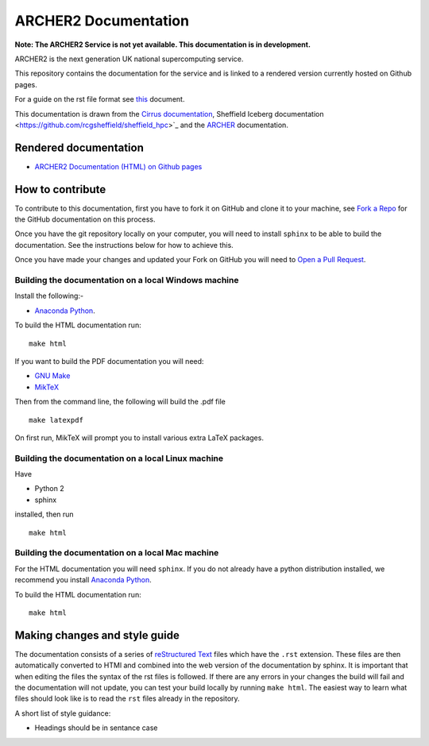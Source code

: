 ARCHER2 Documentation
=====================

**Note: The ARCHER2 Service is not yet available. This documentation is in development.**

ARCHER2 is the next generation UK national supercomputing service.

This repository contains the documentation for the service and is linked to a rendered version currently hosted on Github pages.

For a guide on the rst file format see `this <http://thomas-cokelaer.info/tutorials/sphinx/rest_syntax.html>`_ document.

This documentation is drawn from the `Cirrus documentation <https://github.com/EPCCed/cirrus-docs>`_, Sheffield Iceberg documentation <https://github.com/rcgsheffield/sheffield_hpc>`_  and the `ARCHER <http://www.archer.ac.uk>`_ documentation.

Rendered documentation
----------------------

* `ARCHER2 Documentation (HTML) on Github pages <https://archer2-hpc.github.io/archer2-docs/index.html/>`_

How to contribute
-----------------
To contribute to this documentation, first you have to fork it on GitHub and clone it to your machine, see `Fork a Repo <https://help.github.com/articles/fork-a-repo/>`_ for the GitHub documentation on this process.

Once you have the git repository locally on your computer, you will need to install ``sphinx`` to be able to build the documentation. See the instructions below for how to achieve this.

Once you have made your changes and updated your Fork on GitHub you will need to `Open a Pull Request <https://help.github.com/articles/using-pull-requests/>`_.

Building the documentation on a local Windows machine
#####################################################

Install the following:-

* `Anaconda Python <https://store.continuum.io/cshop/anaconda>`_.

To build the HTML documentation run::

    make html

If you want to build the PDF documentation you will need:

* `GNU Make <http://gnuwin32.sourceforge.net/packages/make.htm>`_
* `MikTeX <http://miktex.org/download>`_

Then from the command line, the following will build the .pdf file ::

    make latexpdf

On first run, MikTeX will prompt you to install various extra LaTeX packages.

Building the documentation on a local Linux machine
###################################################

Have

* Python 2
* sphinx

installed, then run ::

     make html

Building the documentation on a local Mac machine
#################################################

For the HTML documentation you will need ``sphinx``. If you do not already have a python distribution installed, we recommend you install `Anaconda Python <https://store.continuum.io/cshop/anaconda>`_.

To build the HTML documentation run::

    make html


Making changes and style guide
------------------------------

The documentation consists of a series of `reStructured Text <http://sphinx-doc.org/rest.html>`_ files which have the ``.rst`` extension.
These files are then automatically converted to HTMl and combined into the web version of the documentation by sphinx.
It is important that when editing the files the syntax of the rst files is followed.
If there are any errors in your changes the build will fail and the documentation  will not update, you can test your build locally by running ``make html``.
The easiest way to learn what files should look like is to read the ``rst`` files already in the repository.

A short list of style guidance:

* Headings should be in sentance case


